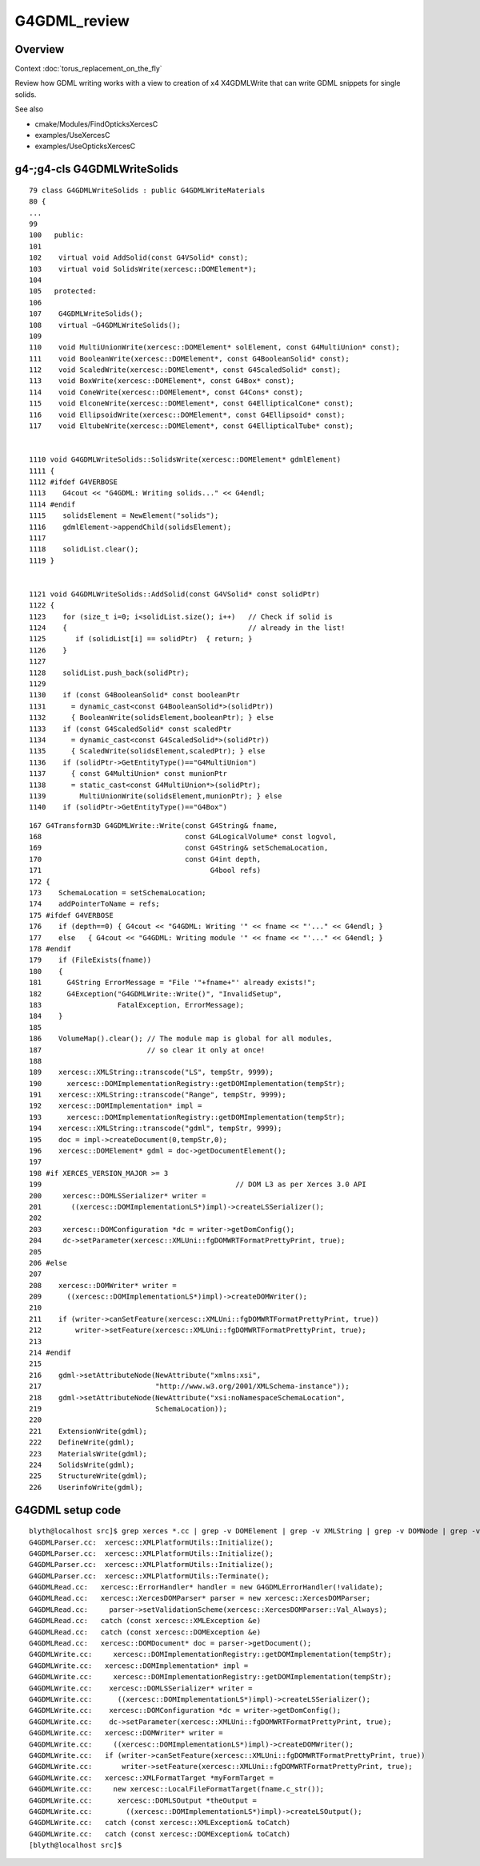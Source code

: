 G4GDML_review
==================

Overview
---------

Context :doc:`torus_replacement_on_the_fly`

Review how GDML writing works with a view to creation of x4 X4GDMLWrite 
that can write GDML snippets for single solids.

See also

* cmake/Modules/FindOpticksXercesC
* examples/UseXercesC
* examples/UseOpticksXercesC


g4-;g4-cls G4GDMLWriteSolids
---------------------------------

::

    79 class G4GDMLWriteSolids : public G4GDMLWriteMaterials
    80 {
    ...
    99 
    100   public:
    101 
    102    virtual void AddSolid(const G4VSolid* const);
    103    virtual void SolidsWrite(xercesc::DOMElement*);
    104 
    105   protected:
    106 
    107    G4GDMLWriteSolids();
    108    virtual ~G4GDMLWriteSolids();
    109 
    110    void MultiUnionWrite(xercesc::DOMElement* solElement, const G4MultiUnion* const);
    111    void BooleanWrite(xercesc::DOMElement*, const G4BooleanSolid* const);
    112    void ScaledWrite(xercesc::DOMElement*, const G4ScaledSolid* const);
    113    void BoxWrite(xercesc::DOMElement*, const G4Box* const);
    114    void ConeWrite(xercesc::DOMElement*, const G4Cons* const);
    115    void ElconeWrite(xercesc::DOMElement*, const G4EllipticalCone* const);
    116    void EllipsoidWrite(xercesc::DOMElement*, const G4Ellipsoid* const);
    117    void EltubeWrite(xercesc::DOMElement*, const G4EllipticalTube* const);


    1110 void G4GDMLWriteSolids::SolidsWrite(xercesc::DOMElement* gdmlElement)
    1111 {
    1112 #ifdef G4VERBOSE
    1113    G4cout << "G4GDML: Writing solids..." << G4endl;
    1114 #endif
    1115    solidsElement = NewElement("solids");
    1116    gdmlElement->appendChild(solidsElement);
    1117 
    1118    solidList.clear();
    1119 }


    1121 void G4GDMLWriteSolids::AddSolid(const G4VSolid* const solidPtr)
    1122 {
    1123    for (size_t i=0; i<solidList.size(); i++)   // Check if solid is
    1124    {                                           // already in the list!
    1125       if (solidList[i] == solidPtr)  { return; }
    1126    }
    1127 
    1128    solidList.push_back(solidPtr);
    1129 
    1130    if (const G4BooleanSolid* const booleanPtr
    1131      = dynamic_cast<const G4BooleanSolid*>(solidPtr))
    1132      { BooleanWrite(solidsElement,booleanPtr); } else
    1133    if (const G4ScaledSolid* const scaledPtr
    1134      = dynamic_cast<const G4ScaledSolid*>(solidPtr))
    1135      { ScaledWrite(solidsElement,scaledPtr); } else
    1136    if (solidPtr->GetEntityType()=="G4MultiUnion")
    1137      { const G4MultiUnion* const munionPtr
    1138      = static_cast<const G4MultiUnion*>(solidPtr);
    1139        MultiUnionWrite(solidsElement,munionPtr); } else
    1140    if (solidPtr->GetEntityType()=="G4Box")




::

    167 G4Transform3D G4GDMLWrite::Write(const G4String& fname,
    168                                  const G4LogicalVolume* const logvol,
    169                                  const G4String& setSchemaLocation,
    170                                  const G4int depth,
    171                                        G4bool refs)
    172 {
    173    SchemaLocation = setSchemaLocation;
    174    addPointerToName = refs;
    175 #ifdef G4VERBOSE
    176    if (depth==0) { G4cout << "G4GDML: Writing '" << fname << "'..." << G4endl; }
    177    else   { G4cout << "G4GDML: Writing module '" << fname << "'..." << G4endl; }
    178 #endif
    179    if (FileExists(fname))
    180    {
    181      G4String ErrorMessage = "File '"+fname+"' already exists!";
    182      G4Exception("G4GDMLWrite::Write()", "InvalidSetup",
    183                  FatalException, ErrorMessage);
    184    }
    185   
    186    VolumeMap().clear(); // The module map is global for all modules,
    187                         // so clear it only at once!
    188 
    189    xercesc::XMLString::transcode("LS", tempStr, 9999);
    190      xercesc::DOMImplementationRegistry::getDOMImplementation(tempStr);
    191    xercesc::XMLString::transcode("Range", tempStr, 9999);
    192    xercesc::DOMImplementation* impl =
    193      xercesc::DOMImplementationRegistry::getDOMImplementation(tempStr);
    194    xercesc::XMLString::transcode("gdml", tempStr, 9999);
    195    doc = impl->createDocument(0,tempStr,0);
    196    xercesc::DOMElement* gdml = doc->getDocumentElement();
    197 
    198 #if XERCES_VERSION_MAJOR >= 3
    199                                              // DOM L3 as per Xerces 3.0 API
    200     xercesc::DOMLSSerializer* writer =
    201       ((xercesc::DOMImplementationLS*)impl)->createLSSerializer();
    202 
    203     xercesc::DOMConfiguration *dc = writer->getDomConfig();
    204     dc->setParameter(xercesc::XMLUni::fgDOMWRTFormatPrettyPrint, true);
    205 
    206 #else
    207 
    208    xercesc::DOMWriter* writer =
    209      ((xercesc::DOMImplementationLS*)impl)->createDOMWriter();
    210 
    211    if (writer->canSetFeature(xercesc::XMLUni::fgDOMWRTFormatPrettyPrint, true))
    212        writer->setFeature(xercesc::XMLUni::fgDOMWRTFormatPrettyPrint, true);
    213 
    214 #endif
    215 
    216    gdml->setAttributeNode(NewAttribute("xmlns:xsi",
    217                           "http://www.w3.org/2001/XMLSchema-instance"));
    218    gdml->setAttributeNode(NewAttribute("xsi:noNamespaceSchemaLocation",
    219                           SchemaLocation));
    220 
    221    ExtensionWrite(gdml);
    222    DefineWrite(gdml);
    223    MaterialsWrite(gdml);
    224    SolidsWrite(gdml);
    225    StructureWrite(gdml);
    226    UserinfoWrite(gdml);




G4GDML setup code
----------------------

::

    blyth@localhost src]$ grep xerces *.cc | grep -v DOMElement | grep -v XMLString | grep -v DOMNode | grep -v DOMNamed | grep -v DOMAttr 
    G4GDMLParser.cc:  xercesc::XMLPlatformUtils::Initialize();
    G4GDMLParser.cc:  xercesc::XMLPlatformUtils::Initialize();
    G4GDMLParser.cc:  xercesc::XMLPlatformUtils::Initialize();
    G4GDMLParser.cc:  xercesc::XMLPlatformUtils::Terminate();
    G4GDMLRead.cc:   xercesc::ErrorHandler* handler = new G4GDMLErrorHandler(!validate);
    G4GDMLRead.cc:   xercesc::XercesDOMParser* parser = new xercesc::XercesDOMParser;
    G4GDMLRead.cc:     parser->setValidationScheme(xercesc::XercesDOMParser::Val_Always);
    G4GDMLRead.cc:   catch (const xercesc::XMLException &e)
    G4GDMLRead.cc:   catch (const xercesc::DOMException &e)
    G4GDMLRead.cc:   xercesc::DOMDocument* doc = parser->getDocument();
    G4GDMLWrite.cc:     xercesc::DOMImplementationRegistry::getDOMImplementation(tempStr);
    G4GDMLWrite.cc:   xercesc::DOMImplementation* impl =
    G4GDMLWrite.cc:     xercesc::DOMImplementationRegistry::getDOMImplementation(tempStr);
    G4GDMLWrite.cc:    xercesc::DOMLSSerializer* writer =
    G4GDMLWrite.cc:      ((xercesc::DOMImplementationLS*)impl)->createLSSerializer();
    G4GDMLWrite.cc:    xercesc::DOMConfiguration *dc = writer->getDomConfig();
    G4GDMLWrite.cc:    dc->setParameter(xercesc::XMLUni::fgDOMWRTFormatPrettyPrint, true);
    G4GDMLWrite.cc:   xercesc::DOMWriter* writer =
    G4GDMLWrite.cc:     ((xercesc::DOMImplementationLS*)impl)->createDOMWriter();
    G4GDMLWrite.cc:   if (writer->canSetFeature(xercesc::XMLUni::fgDOMWRTFormatPrettyPrint, true))
    G4GDMLWrite.cc:       writer->setFeature(xercesc::XMLUni::fgDOMWRTFormatPrettyPrint, true);
    G4GDMLWrite.cc:   xercesc::XMLFormatTarget *myFormTarget =
    G4GDMLWrite.cc:     new xercesc::LocalFileFormatTarget(fname.c_str());
    G4GDMLWrite.cc:      xercesc::DOMLSOutput *theOutput =
    G4GDMLWrite.cc:        ((xercesc::DOMImplementationLS*)impl)->createLSOutput();
    G4GDMLWrite.cc:   catch (const xercesc::XMLException& toCatch)
    G4GDMLWrite.cc:   catch (const xercesc::DOMException& toCatch)
    [blyth@localhost src]$ 




